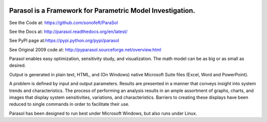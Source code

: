

.. image:: https://travis-ci.org/sonofeft/ParaSol.svg?branch=master
    :target: https://travis-ci.org/sonofeft/ParaSol

.. image:: https://img.shields.io/pypi/v/ParaSol.svg
    :target: https://pypi.python.org/pypi/parasol
        
.. image:: https://img.shields.io/pypi/pyversions/ParaSol.svg
    :target: https://wiki.python.org/moin/Python2orPython3

.. image:: https://img.shields.io/pypi/l/ParaSol.svg
    :target: https://pypi.python.org/pypi/parasol


Parasol is a Framework for Parametric Model Investigation.
==========================================================


See the Code at: `<https://github.com/sonofeft/ParaSol>`_

See the Docs at: `<http://parasol.readthedocs.org/en/latest/>`_

See PyPI page at:`<https://pypi.python.org/pypi/parasol>`_

See Original 2009 code at: `<http://pyparasol.sourceforge.net/overview.html>`_

Parasol enables easy optimization, sensitivity study, and visualization. 
The math model can be as big or as small as desired. 

Output is generated in plain text, HTML, and (On Windows) native Microsoft Suite files (Excel, Word and PowerPoint).

A problem is defined by input and output parameters. 
Results are presented in a manner that conveys insight into system trends and characteristics. 
The process of performing an analysis results in an ample assortment of graphs, charts, and images that display system sensitivities, variations, and characteristics. 
Barriers to creating these displays have been reduced to single commands in order to facilitate their use.

Parasol has been designed to run best under Microsoft Windows, but also runs under Linux.

.. todo:: 

  Add support for Libreoffice and OpenOffice on both Linux and Windows
